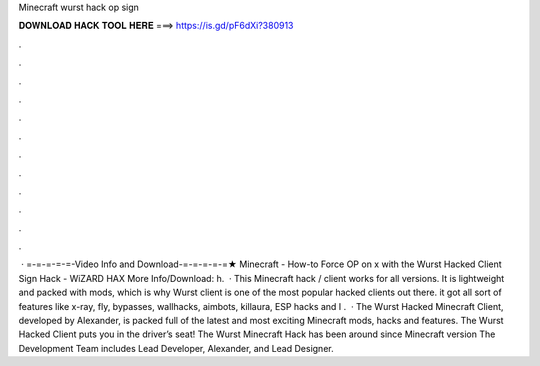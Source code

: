 Minecraft wurst hack op sign

𝐃𝐎𝐖𝐍𝐋𝐎𝐀𝐃 𝐇𝐀𝐂𝐊 𝐓𝐎𝐎𝐋 𝐇𝐄𝐑𝐄 ===> https://is.gd/pF6dXi?380913

.

.

.

.

.

.

.

.

.

.

.

.

 · =-=-=-=-=-Video Info and Download-=-=-=-=-=★ Minecraft - How-to Force OP on x with the Wurst Hacked Client Sign Hack - WiZARD HAX More Info/Download: h.  · This Minecraft hack / client works for all versions. It is lightweight and packed with mods, which is why Wurst client is one of the most popular hacked clients out there. it got all sort of features like x-ray, fly, bypasses, wallhacks, aimbots, killaura, ESP hacks and I .  · The Wurst Hacked Minecraft Client, developed by Alexander, is packed full of the latest and most exciting Minecraft mods, hacks and features. The Wurst Hacked Client puts you in the driver’s seat! The Wurst Minecraft Hack has been around since Minecraft version The Development Team includes Lead Developer, Alexander, and Lead Designer.